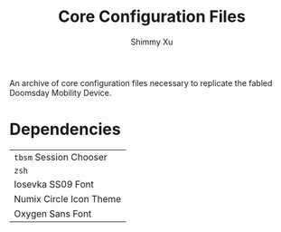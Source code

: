 #+Title: Core Configuration Files
#+Author: Shimmy Xu

An archive of core configuration files necessary to replicate the fabled Doomsday Mobility Device.

* Dependencies
| =tbsm= Session Chooser  |
| =zsh=                   |
| Iosevka SS09 Font       |
| Numix Circle Icon Theme |
| Oxygen Sans Font        |
